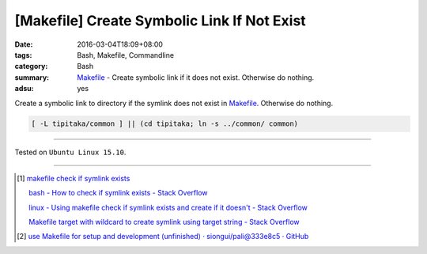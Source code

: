 [Makefile] Create Symbolic Link If Not Exist
############################################

:date: 2016-03-04T18:09+08:00
:tags: Bash, Makefile, Commandline
:category: Bash
:summary: Makefile_ - Create symbolic link if it does not exist.
          Otherwise do nothing.
:adsu: yes


Create a symbolic link to directory if the symlink does not exist in Makefile_.
Otherwise do nothing.

.. code-block:: bash

  [ -L tipitaka/common ] || (cd tipitaka; ln -s ../common/ common)

----

Tested on ``Ubuntu Linux 15.10``.

----

.. [1] `makefile check if symlink exists <https://www.google.com/search?q=makefile+check+if+symlink+exists>`_

       `bash - How to check if symlink exists - Stack Overflow <http://stackoverflow.com/questions/5767062/how-to-check-if-symlink-exists>`_

       `linux - Using makefile check if symlink exists and create if it doesn't - Stack Overflow <http://stackoverflow.com/questions/29072366/using-makefile-check-if-symlink-exists-and-create-if-it-doesnt>`_

       `Makefile target with wildcard to create symlink using target string - Stack Overflow <http://stackoverflow.com/questions/21064718/makefile-target-with-wildcard-to-create-symlink-using-target-string>`_

.. [2] `use Makefile for setup and development (unfinished) · siongui/pali@333e8c5 · GitHub <https://github.com/siongui/pali/commit/333e8c570959707f620c612e1b6494d3fe5696f7>`_

.. _Makefile: https://www.google.com/search?q=Makefile
